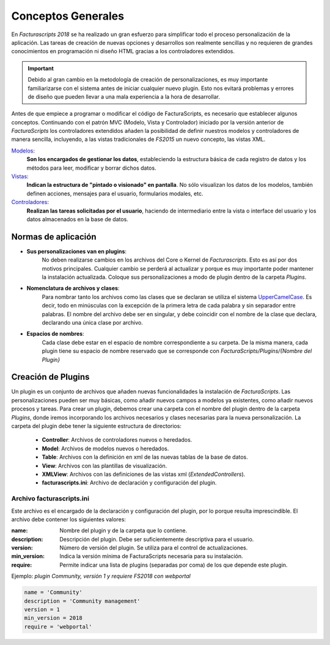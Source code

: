 .. highlight:: rst
.. title:: Facturascripts, desarrollo de adaptaciones y personalizaciones
.. meta::
  :http-equiv=Content-Type: text/html; charset=UTF-8
  :generator: FacturaScripts Documentacion
  :description: Documentación de ayuda para el desarrollo de Facturascripts 2018
  :keywords: facturascripts, documentacion, desarrollo, plugin, adaptaciones, personalizaciones


###################
Conceptos Generales
###################

En *Facturascripts 2018* se ha realizado un gran esfuerzo para simplificar todo
el proceso personalización de la aplicación. Las tareas de creación de nuevas opciones
y desarrollos son realmente sencillas y no requieren de grandes conocimientos en
programación ni diseño HTML gracias a los controladores extendidos.

.. important::

  Debido al gran cambio en la metodología de creación de personalizaciones, es muy
  importante familiarizarse con el sistema antes de iniciar cualquier nuevo plugin.
  Esto nos evitará problemas y errores de diseño que pueden llevar a una mala experiencia
  a la hora de desarrollar.

Antes de que empiece a programar o modificar el código de FacturaScripts, es necesario
que establecer algunos conceptos. Continuando con el patrón MVC (Modelo, Vista y
Controlador) iniciado por la versión anterior de *FacturaScripts* los controladores
extendidos añaden la posibilidad de definir nuestros modelos y controladores de manera
sencilla, incluyendo, a las vistas tradicionales de *FS2015* un nuevo concepto,
las vistas XML.

`Modelos <Models>`_:
    **Son los encargados de gestionar los datos**, estableciendo la estructura básica
    de cada registro de datos y los métodos para leer, modificar y borrar dichos datos.

`Vistas <Views>`_:
    **Indican la estructura de "pintado o visionado" en pantalla**. No sólo visualizan los datos
    de los modelos, también definen acciones, mensajes para el usuario, formularios modales, etc.

`Controladores <Controllers>`_:
    **Realizan las tareas solicitadas por el usuario**, haciendo de intermediario
    entre la vista o interface del usuario y los datos almacenados en la base de datos.


Normas de aplicación
====================

- **Sus personalizaciones van en plugins**:
    No deben realizarse cambios en los archivos del Core o Kernel de *Facturascripts*.
    Esto es así por dos motivos principales. Cualquier cambio se perderá al actualizar
    y porque es muy importante poder mantener la instalación actualizada.
    Coloque sus personalizaciones a modo de plugin dentro de la carpeta *Plugins*.


- **Nomenclatura de archivos y clases**:
    Para nombrar tanto los archivos como las clases que se declaran se utiliza el sistema
    `UpperCamelCase <https://es.wikipedia.org/wiki/CamelCase>`_. Es decir, todo en minúsculas
    con la excepción de la primera letra de cada palabra y sin separador entre palabras.
    El nombre del archivo debe ser en singular, y debe coincidir con el nombre de la clase
    que declara, declarando una única clase por archivo.


- **Espacios de nombres**:
    Cada clase debe estar en el espacio de nombre correspondiente a su carpeta. De la misma
    manera, cada plugin tiene su espacio de nombre reservado que se corresponde con
    *FacturaScripts/Plugins/{Nombre del Plugin}*


Creación de Plugins
===================

Un plugin es un conjunto de archivos que añaden nuevas funcionalidades la instalación de
*FacturaScripts*. Las personalizaciones pueden ser muy básicas, como añadir nuevos campos
a modelos ya existentes, como añadir nuevos procesos y tareas.
Para crear un plugin, debemos crear una carpeta con el nombre del plugin dentro de la carpeta *Plugins*,
donde iremos incorporando los archivos necesarios y clases necesarias para la nueva
personalización. La carpeta del plugin debe tener la siguiente estructura de directorios:

  - **Controller**: Archivos de controladores nuevos o heredados.

  - **Model**: Archivos de modelos nuevos o heredados.

  - **Table**: Archivos con la definición en xml de las nuevas tablas de la base de datos.

  - **View**: Archivos con las plantillas de visualización.

  - **XMLView**: Archivos con las definiciones de las vistas xml (*ExtendedControllers*).

  - **facturascripts.ini**: Archivo de declaración y configuración del plugin.


Archivo facturascripts.ini
--------------------------

Este archivo es el encargado de la declaración y configuración del plugin, por lo porque
resulta imprescindible. El archivo debe contener los siguientes valores:

:name: Nombre del plugin y de la carpeta que lo contiene.
:description: Descripción del plugin. Debe ser suficientemente descriptiva para el usuario.
:version: Número de versión del plugin. Se utiliza para el control de actualizaciones.
:min_version: Indica la versión mínima de FacturaScripts necesaria para su instalación.
:require: Permite indicar una lista de plugins (separadas por coma) de los que depende este plugin.


Ejemplo: *plugin Community, versión 1 y requiere FS2018 con webportal*

.. code:: ini

    name = 'Community'
    description = 'Community management'
    version = 1
    min_version = 2018
    require = 'webportal'
